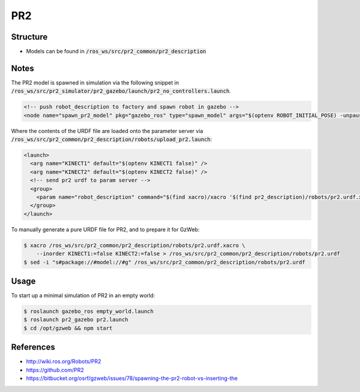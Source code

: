 PR2
===

.. image:: robot.jpg


Structure
---------

* Models can be found in :code:`/ros_ws/src/pr2_common/pr2_description`

Notes
-----

The PR2 model is spawned in simulation via the following snippet in
:code:`/ros_ws/src/pr2_simulator/pr2_gazebo/launch/pr2_no_controllers.launch`.

.. code:: xml

  <!-- push robot_description to factory and spawn robot in gazebo -->
  <node name="spawn_pr2_model" pkg="gazebo_ros" type="spawn_model" args="$(optenv ROBOT_INITIAL_POSE) -unpause -urdf -param robot_description -model pr2 -ros_namespace /gazebo" respawn="false" output="screen" />


Where the contents of the URDF file are loaded onto the parameter server
via :code:`/ros_ws/src/pr2_common/pr2_description/robots/upload_pr2.launch`:

.. code:: xml

  <launch>
    <arg name="KINECT1" default="$(optenv KINECT1 false)" />
    <arg name="KINECT2" default="$(optenv KINECT2 false)" />
    <!-- send pr2 urdf to param server -->
    <group>
      <param name="robot_description" command="$(find xacro)/xacro '$(find pr2_description)/robots/pr2.urdf.xacro' --inorder KINECT1:=$(arg KINECT1) KINECT2:=$(arg KINECT2)" />
    </group>
  </launch>

To manually generate a pure URDF file for PR2, and to prepare it for GzWeb:

.. code::

  $ xacro /ros_ws/src/pr2_common/pr2_description/robots/pr2.urdf.xacro \
      --inorder KINECT1:=false KINECT2:=false > /ros_ws/src/pr2_common/pr2_description/robots/pr2.urdf
  $ sed -i "s#package://#model://#g" /ros_ws/src/pr2_common/pr2_description/robots/pr2.urdf



Usage
-----

To start up a minimal simulation of PR2 in an empty world:

.. code::

  $ roslaunch gazebo_ros empty_world.launch
  $ roslaunch pr2_gazebo pr2.launch
  $ cd /opt/gzweb && npm start


References
----------

* http://wiki.ros.org/Robots/PR2
* https://github.com/PR2
* https://bitbucket.org/osrf/gzweb/issues/78/spawning-the-pr2-robot-vs-inserting-the
